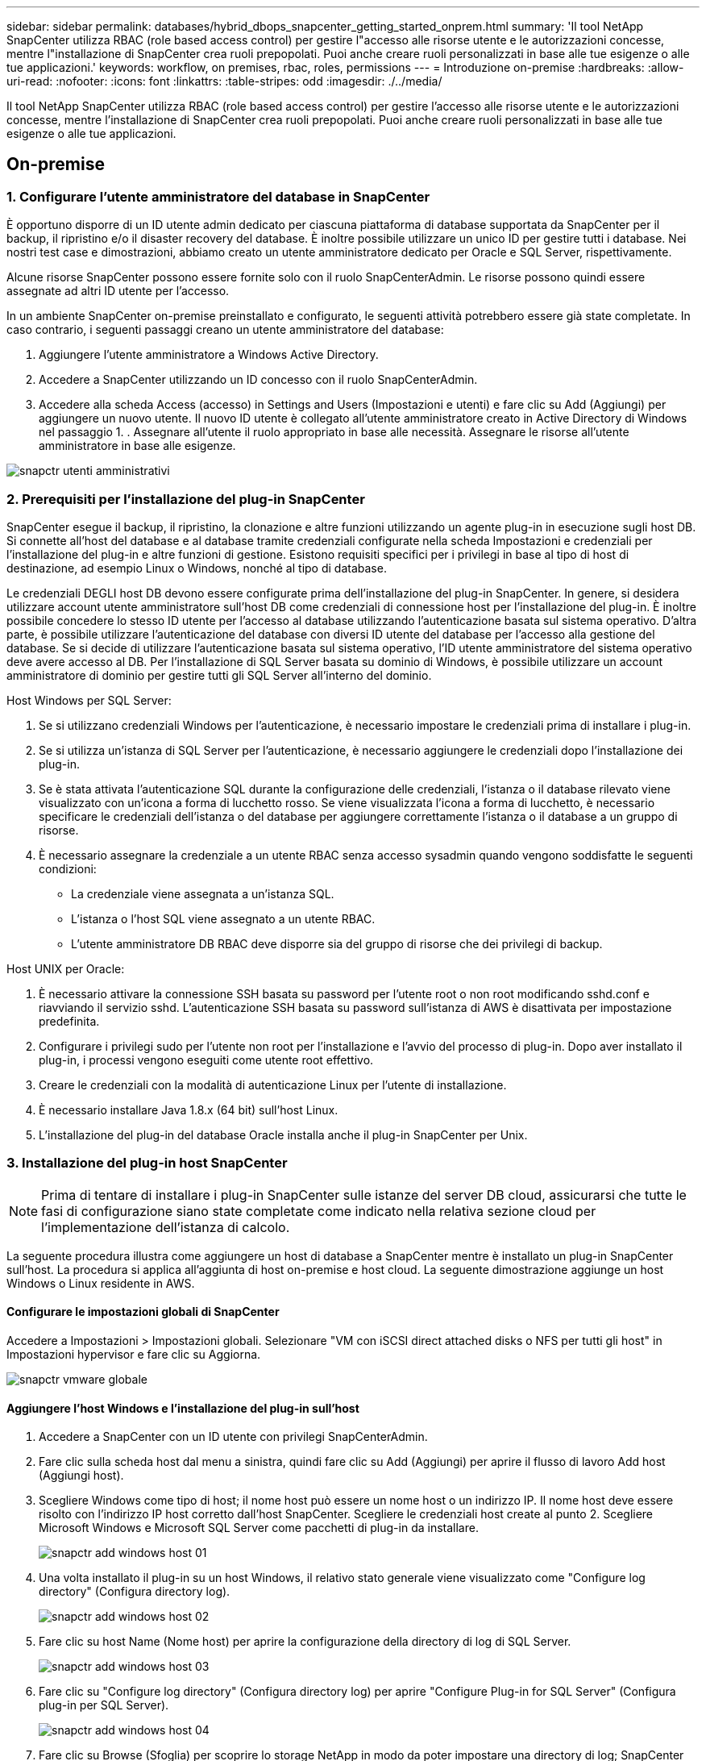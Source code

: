 ---
sidebar: sidebar 
permalink: databases/hybrid_dbops_snapcenter_getting_started_onprem.html 
summary: 'Il tool NetApp SnapCenter utilizza RBAC (role based access control) per gestire l"accesso alle risorse utente e le autorizzazioni concesse, mentre l"installazione di SnapCenter crea ruoli prepopolati. Puoi anche creare ruoli personalizzati in base alle tue esigenze o alle tue applicazioni.' 
keywords: workflow, on premises, rbac, roles, permissions 
---
= Introduzione on-premise
:hardbreaks:
:allow-uri-read: 
:nofooter: 
:icons: font
:linkattrs: 
:table-stripes: odd
:imagesdir: ./../media/


[role="lead"]
Il tool NetApp SnapCenter utilizza RBAC (role based access control) per gestire l'accesso alle risorse utente e le autorizzazioni concesse, mentre l'installazione di SnapCenter crea ruoli prepopolati. Puoi anche creare ruoli personalizzati in base alle tue esigenze o alle tue applicazioni.



== On-premise



=== 1. Configurare l'utente amministratore del database in SnapCenter

È opportuno disporre di un ID utente admin dedicato per ciascuna piattaforma di database supportata da SnapCenter per il backup, il ripristino e/o il disaster recovery del database. È inoltre possibile utilizzare un unico ID per gestire tutti i database. Nei nostri test case e dimostrazioni, abbiamo creato un utente amministratore dedicato per Oracle e SQL Server, rispettivamente.

Alcune risorse SnapCenter possono essere fornite solo con il ruolo SnapCenterAdmin. Le risorse possono quindi essere assegnate ad altri ID utente per l'accesso.

In un ambiente SnapCenter on-premise preinstallato e configurato, le seguenti attività potrebbero essere già state completate. In caso contrario, i seguenti passaggi creano un utente amministratore del database:

. Aggiungere l'utente amministratore a Windows Active Directory.
. Accedere a SnapCenter utilizzando un ID concesso con il ruolo SnapCenterAdmin.
. Accedere alla scheda Access (accesso) in Settings and Users (Impostazioni e utenti) e fare clic su Add (Aggiungi) per aggiungere un nuovo utente. Il nuovo ID utente è collegato all'utente amministratore creato in Active Directory di Windows nel passaggio 1. . Assegnare all'utente il ruolo appropriato in base alle necessità. Assegnare le risorse all'utente amministratore in base alle esigenze.


image::snapctr_admin_users.PNG[snapctr utenti amministrativi]



=== 2. Prerequisiti per l'installazione del plug-in SnapCenter

SnapCenter esegue il backup, il ripristino, la clonazione e altre funzioni utilizzando un agente plug-in in esecuzione sugli host DB. Si connette all'host del database e al database tramite credenziali configurate nella scheda Impostazioni e credenziali per l'installazione del plug-in e altre funzioni di gestione. Esistono requisiti specifici per i privilegi in base al tipo di host di destinazione, ad esempio Linux o Windows, nonché al tipo di database.

Le credenziali DEGLI host DB devono essere configurate prima dell'installazione del plug-in SnapCenter. In genere, si desidera utilizzare account utente amministratore sull'host DB come credenziali di connessione host per l'installazione del plug-in. È inoltre possibile concedere lo stesso ID utente per l'accesso al database utilizzando l'autenticazione basata sul sistema operativo. D'altra parte, è possibile utilizzare l'autenticazione del database con diversi ID utente del database per l'accesso alla gestione del database. Se si decide di utilizzare l'autenticazione basata sul sistema operativo, l'ID utente amministratore del sistema operativo deve avere accesso al DB. Per l'installazione di SQL Server basata su dominio di Windows, è possibile utilizzare un account amministratore di dominio per gestire tutti gli SQL Server all'interno del dominio.

Host Windows per SQL Server:

. Se si utilizzano credenziali Windows per l'autenticazione, è necessario impostare le credenziali prima di installare i plug-in.
. Se si utilizza un'istanza di SQL Server per l'autenticazione, è necessario aggiungere le credenziali dopo l'installazione dei plug-in.
. Se è stata attivata l'autenticazione SQL durante la configurazione delle credenziali, l'istanza o il database rilevato viene visualizzato con un'icona a forma di lucchetto rosso. Se viene visualizzata l'icona a forma di lucchetto, è necessario specificare le credenziali dell'istanza o del database per aggiungere correttamente l'istanza o il database a un gruppo di risorse.
. È necessario assegnare la credenziale a un utente RBAC senza accesso sysadmin quando vengono soddisfatte le seguenti condizioni:
+
** La credenziale viene assegnata a un'istanza SQL.
** L'istanza o l'host SQL viene assegnato a un utente RBAC.
** L'utente amministratore DB RBAC deve disporre sia del gruppo di risorse che dei privilegi di backup.




Host UNIX per Oracle:

. È necessario attivare la connessione SSH basata su password per l'utente root o non root modificando sshd.conf e riavviando il servizio sshd. L'autenticazione SSH basata su password sull'istanza di AWS è disattivata per impostazione predefinita.
. Configurare i privilegi sudo per l'utente non root per l'installazione e l'avvio del processo di plug-in. Dopo aver installato il plug-in, i processi vengono eseguiti come utente root effettivo.
. Creare le credenziali con la modalità di autenticazione Linux per l'utente di installazione.
. È necessario installare Java 1.8.x (64 bit) sull'host Linux.
. L'installazione del plug-in del database Oracle installa anche il plug-in SnapCenter per Unix.




=== 3. Installazione del plug-in host SnapCenter


NOTE: Prima di tentare di installare i plug-in SnapCenter sulle istanze del server DB cloud, assicurarsi che tutte le fasi di configurazione siano state completate come indicato nella relativa sezione cloud per l'implementazione dell'istanza di calcolo.

La seguente procedura illustra come aggiungere un host di database a SnapCenter mentre è installato un plug-in SnapCenter sull'host. La procedura si applica all'aggiunta di host on-premise e host cloud. La seguente dimostrazione aggiunge un host Windows o Linux residente in AWS.



==== Configurare le impostazioni globali di SnapCenter

Accedere a Impostazioni > Impostazioni globali. Selezionare "VM con iSCSI direct attached disks o NFS per tutti gli host" in Impostazioni hypervisor e fare clic su Aggiorna.

image::snapctr_vmware_global.PNG[snapctr vmware globale]



==== Aggiungere l'host Windows e l'installazione del plug-in sull'host

. Accedere a SnapCenter con un ID utente con privilegi SnapCenterAdmin.
. Fare clic sulla scheda host dal menu a sinistra, quindi fare clic su Add (Aggiungi) per aprire il flusso di lavoro Add host (Aggiungi host).
. Scegliere Windows come tipo di host; il nome host può essere un nome host o un indirizzo IP. Il nome host deve essere risolto con l'indirizzo IP host corretto dall'host SnapCenter. Scegliere le credenziali host create al punto 2. Scegliere Microsoft Windows e Microsoft SQL Server come pacchetti di plug-in da installare.
+
image::snapctr_add_windows_host_01.PNG[snapctr add windows host 01]

. Una volta installato il plug-in su un host Windows, il relativo stato generale viene visualizzato come "Configure log directory" (Configura directory log).
+
image::snapctr_add_windows_host_02.PNG[snapctr add windows host 02]

. Fare clic su host Name (Nome host) per aprire la configurazione della directory di log di SQL Server.
+
image::snapctr_add_windows_host_03.PNG[snapctr add windows host 03]

. Fare clic su "Configure log directory" (Configura directory log) per aprire "Configure Plug-in for SQL Server" (Configura plug-in per SQL Server).
+
image::snapctr_add_windows_host_04.PNG[snapctr add windows host 04]

. Fare clic su Browse (Sfoglia) per scoprire lo storage NetApp in modo da poter impostare una directory di log; SnapCenter utilizza questa directory di log per eseguire il rolloup dei file di log delle transazioni di SQL Server. Quindi fare clic su Save (Salva).
+
image::snapctr_add_windows_host_05.PNG[snapctr add windows host 05]

+

NOTE: Affinché lo storage NetApp fornito a un host DB venga rilevato, lo storage (on-premise o CVO) deve essere aggiunto a SnapCenter, come illustrato nella fase 6 per CVO come esempio.

. Una volta configurata la directory di log, lo stato generale del plug-in host di Windows viene modificato in in in esecuzione.
+
image::snapctr_add_windows_host_06.PNG[snapctr add windows host 06]

. Per assegnare l'host all'ID utente per la gestione del database, accedere alla scheda Access (accesso) in Settings and Users (Impostazioni e utenti), fare clic sull'ID utente per la gestione del database (nel caso in cui sia necessario assegnare l'host all'host) e fare clic su Save (Salva) per completare l'assegnazione delle risorse host.
+
image::snapctr_add_windows_host_07.PNG[snapctr add windows host 07]

+
image::snapctr_add_windows_host_08.PNG[snapctr add windows host 08]





==== Aggiungere l'host Unix e l'installazione del plug-in sull'host

. Accedere a SnapCenter con un ID utente con privilegi SnapCenterAdmin.
. Fare clic sulla scheda host dal menu a sinistra, quindi fare clic su Add (Aggiungi) per aprire il flusso di lavoro Add host (Aggiungi host).
. Scegliere Linux come tipo di host. Il nome host può essere il nome host o un indirizzo IP. Tuttavia, il nome host deve essere risolto per correggere l'indirizzo IP host dall'host SnapCenter. Scegliere le credenziali host create nel passaggio 2. Le credenziali host richiedono privilegi sudo. Selezionare Oracle Database come plug-in da installare, che installa sia i plug-in host Oracle che Linux.
+
image::snapctr_add_linux_host_01.PNG[snapctr aggiungere host linux 01]

. Fare clic su altre opzioni e selezionare "Ignora controlli di preinstallazione". Viene richiesto di confermare l'omissione del controllo di preinstallazione. Fare clic su Sì, quindi su Salva.
+
image::snapctr_add_linux_host_02.PNG[snapctr aggiungere host linux 02]

. Fare clic su Submit (Invia) per avviare l'installazione del plug-in. Viene richiesto di confermare l'impronta digitale come mostrato di seguito.
+
image::snapctr_add_linux_host_03.PNG[snapctr aggiungere host linux 03]

. SnapCenter esegue la convalida e la registrazione dell'host, quindi il plug-in viene installato sull'host Linux. Lo stato cambia da Installing Plugin (Installazione del plug-in) a running (in esecuzione)
+
image::snapctr_add_linux_host_04.PNG[snapctr aggiungere host linux 04]

. Assegnare l'host appena aggiunto all'ID utente corretto per la gestione del database (nel nostro caso, oradba).
+
image::snapctr_add_linux_host_05.PNG[snapctr aggiungere host linux 05]

+
image::snapctr_add_linux_host_06.PNG[snapctr aggiungere host linux 06]





=== 4. Rilevamento delle risorse del database

Una volta completata l'installazione del plug-in, è possibile rilevare immediatamente le risorse del database sull'host. Fare clic sulla scheda Resources (risorse) nel menu a sinistra. A seconda del tipo di piattaforma di database, sono disponibili diverse visualizzazioni, ad esempio il database, il gruppo di risorse e così via. Se le risorse dell'host non vengono rilevate e visualizzate, potrebbe essere necessario fare clic sulla scheda Refresh Resources (Aggiorna risorse).

image::snapctr_resources_ora.PNG[risorse snapctr: ora]

Quando il database viene rilevato inizialmente, lo stato generale viene visualizzato come "Not Protected" (non protetto). La schermata precedente mostra un database Oracle non ancora protetto da una policy di backup.

Quando viene impostata una configurazione o un criterio di backup ed è stato eseguito un backup, lo Stato generale del database mostra lo stato del backup come "Backup riuscito" e l'indicazione dell'ora dell'ultimo backup. La seguente schermata mostra lo stato del backup di un database utente SQL Server.

image::snapctr_resources_sql.PNG[risorse snapctr sql]

Se le credenziali di accesso al database non sono impostate correttamente, un pulsante di blocco rosso indica che il database non è accessibile. Ad esempio, se le credenziali Windows non dispongono dell'accesso sysadmin a un'istanza di database, è necessario riconfigurare le credenziali del database per sbloccare il blocco rosso.

image::snapctr_add_windows_host_09.PNG[snapctr add windows host 09]

image::snapctr_add_windows_host_10.PNG[snapctr add windows host 10]

Una volta configurate le credenziali appropriate a livello di Windows o di database, il blocco rosso scompare e le informazioni sul tipo di SQL Server vengono raccolte e riviste.

image::snapctr_add_windows_host_11.PNG[snapctr add windows host 11]



=== 5. Configurare il peering del cluster di storage e la replica dei volumi DB

Per proteggere i dati del database on-premise utilizzando un cloud pubblico come destinazione di destinazione, i volumi di database del cluster ONTAP on-premise vengono replicati nel CVO del cloud utilizzando la tecnologia NetApp SnapMirror. I volumi di destinazione replicati possono quindi essere clonati per LO SVILUPPO/OPS o il disaster recovery. I seguenti passaggi di alto livello consentono di configurare il peering dei cluster e la replica dei volumi DB.

. Configurare le LIF di intercluster per il peering dei cluster sia sul cluster on-premise che sull'istanza del cluster CVO. Questo passaggio può essere eseguito con Gestione sistema ONTAP. Un'implementazione CVO predefinita prevede la configurazione automatica di LIF tra cluster.
+
Cluster on-premise:

+
image::snapctr_cluster_replication_01.PNG[replica cluster snapctr 01]

+
Cluster CVO di destinazione:

+
image::snapctr_cluster_replication_02.PNG[replica cluster snapctr 02]

. Con le LIF intercluster configurate, è possibile configurare il peering dei cluster e la replica dei volumi utilizzando la funzione di trascinamento della selezione in NetApp Cloud Manager. Vedere link:hybrid_dbops_snapcenter_getting_started_aws.html#aws-public-cloud["Getting started - AWS Public Cloud"] per ulteriori informazioni.
+
In alternativa, è possibile eseguire il peering del cluster e la replica del volume DB utilizzando Gestione di sistema di ONTAP come indicato di seguito:

. Accedere a Gestore di sistema di ONTAP. Accedere a Cluster > Settings (Cluster > Impostazioni) e fare clic su Peer Cluster (Cluster peer) per impostare il peering del cluster con l'istanza CVO nel cloud.
+
image::snapctr_vol_snapmirror_00.PNG[snapctr vol snapmirror 00]

. Accedere alla scheda Volumes (volumi). Selezionare il volume di database da replicare e fare clic su Proteggi.
+
image::snapctr_vol_snapmirror_01.PNG[snapctr vol snapmirror 01]

. Impostare il criterio di protezione su asincrono. Selezionare la SVM del cluster e dello storage di destinazione.
+
image::snapctr_vol_snapmirror_02.PNG[snapctr vol snapmirror 02]

. Verificare che il volume sia sincronizzato tra l'origine e la destinazione e che la relazione di replica sia corretta.
+
image::snapctr_vol_snapmirror_03.PNG[snapctr vol snapmirror 03]





=== 6. Aggiunta di SVM per lo storage di database CVO a SnapCenter

. Accedere a SnapCenter con un ID utente con privilegi SnapCenterAdmin.
. Fare clic sulla scheda sistema di storage dal menu, quindi fare clic su nuovo per aggiungere una SVM di storage CVO che ospita volumi di database di destinazione replicati in SnapCenter. Inserire l'IP di gestione del cluster nel campo Storage System (sistema di storage) e immettere il nome utente e la password appropriati.
+
image::snapctr_add_cvo_svm_01.PNG[snapctr aggiunge cvo svm 01]

. Fare clic su More Options (altre opzioni) per aprire ulteriori opzioni di configurazione dello storage. Nel campo piattaforma, selezionare Cloud Volumes ONTAP, selezionare secondario, quindi fare clic su Salva.
+
image::snapctr_add_cvo_svm_02.PNG[snapctr aggiunge cvo svm 02]

. Assegnare i sistemi storage agli ID utente di gestione del database SnapCenter, come illustrato nella <<3. Installazione del plug-in host SnapCenter>>.
+
image::snapctr_add_cvo_svm_03.PNG[snapctr aggiunge cvo svm 03]





=== 7. Configurare i criteri di backup del database in SnapCenter

Le seguenti procedure illustrano come creare un database completo o un criterio di backup del file di log. Il criterio può quindi essere implementato per proteggere le risorse dei database. L'RPO (Recovery Point Objective) o RTO (Recovery Time Objective) determina la frequenza dei backup del database e/o del log.



==== Creare una policy di backup completa del database per Oracle

. Accedere a SnapCenter come ID utente per la gestione del database, fare clic su Impostazioni, quindi su criteri.
+
image::snapctr_ora_policy_data_01.PNG[dati della policy snapctr ora 01]

. Fare clic su New (nuovo) per avviare un nuovo flusso di lavoro di creazione dei criteri di backup o scegliere un criterio esistente per la modifica.
+
image::snapctr_ora_policy_data_02.PNG[dati della policy snapctr ora 02]

. Selezionare il tipo di backup e la frequenza di pianificazione.
+
image::snapctr_ora_policy_data_03.PNG[dati della policy snapctr ora 03]

. Impostare la conservazione del backup. Definisce il numero di copie di backup complete del database da conservare.
+
image::snapctr_ora_policy_data_04.PNG[dati della policy snapctr ora 04]

. Selezionare le opzioni di replica secondaria per inviare i backup delle snapshot primarie locali da replicare in una posizione secondaria nel cloud.
+
image::snapctr_ora_policy_data_05.PNG[dati della policy snapctr ora 05]

. Specificare qualsiasi script opzionale da eseguire prima e dopo l'esecuzione di un backup.
+
image::snapctr_ora_policy_data_06.PNG[dati della policy snapctr ora 06]

. Eseguire la verifica del backup, se necessario.
+
image::snapctr_ora_policy_data_07.PNG[dati della policy snapctr ora 07]

. Riepilogo.
+
image::snapctr_ora_policy_data_08.PNG[dati della policy snapctr ora 08]





==== Creare una policy di backup del log del database per Oracle

. Accedere a SnapCenter con un ID utente per la gestione del database, fare clic su Impostazioni, quindi su criteri.
. Fare clic su New (nuovo) per avviare un nuovo flusso di lavoro di creazione dei criteri di backup o scegliere un criterio esistente per la modifica.
+
image::snapctr_ora_policy_log_01.PNG[registro criteri snapctr ora 01]

. Selezionare il tipo di backup e la frequenza di pianificazione.
+
image::snapctr_ora_policy_log_02.PNG[registro criteri snapctr ora 02]

. Impostare il periodo di conservazione del registro.
+
image::snapctr_ora_policy_log_03.PNG[registro criteri snapctr ora 03]

. Abilitare la replica in una posizione secondaria nel cloud pubblico.
+
image::snapctr_ora_policy_log_04.PNG[registro criteri snapctr ora 04]

. Specificare eventuali script opzionali da eseguire prima e dopo il backup del registro.
+
image::snapctr_ora_policy_log_05.PNG[registro criteri snapctr ora 05]

. Specificare eventuali script di verifica del backup.
+
image::snapctr_ora_policy_log_06.PNG[registro criteri snapctr ora 06]

. Riepilogo.
+
image::snapctr_ora_policy_log_07.PNG[registro criteri snapctr ora 07]





==== Creare una policy di backup completa del database per SQL

. Accedere a SnapCenter con un ID utente per la gestione del database, fare clic su Impostazioni, quindi su criteri.
+
image::snapctr_sql_policy_data_01.PNG[dati dei criteri sql snapctr 01]

. Fare clic su New (nuovo) per avviare un nuovo flusso di lavoro di creazione dei criteri di backup o scegliere un criterio esistente per la modifica.
+
image::snapctr_sql_policy_data_02.PNG[dati dei criteri sql snapctr 02]

. Definire l'opzione di backup e la frequenza di pianificazione. Per SQL Server configurato con un gruppo di disponibilità, è possibile impostare una replica di backup preferita.
+
image::snapctr_sql_policy_data_03.PNG[dati dei criteri sql snapctr 03]

. Impostare il periodo di conservazione del backup.
+
image::snapctr_sql_policy_data_04.PNG[dati dei criteri sql snapctr 04]

. Abilitare la replica delle copie di backup in una posizione secondaria nel cloud.
+
image::snapctr_sql_policy_data_05.PNG[dati dei criteri sql snapctr 05]

. Specificare eventuali script opzionali da eseguire prima o dopo un processo di backup.
+
image::snapctr_sql_policy_data_06.PNG[dati dei criteri sql snapctr 06]

. Specificare le opzioni per eseguire la verifica del backup.
+
image::snapctr_sql_policy_data_07.PNG[dati dei criteri sql snapctr 07]

. Riepilogo.
+
image::snapctr_sql_policy_data_08.PNG[dati dei criteri sql snapctr 08]





==== Creare un criterio di backup del log del database per SQL.

. Accedere a SnapCenter con un ID utente per la gestione del database, fare clic su Impostazioni > Criteri, quindi su nuovo per avviare un nuovo flusso di lavoro per la creazione di policy.
+
image::snapctr_sql_policy_log_01.PNG[registro criteri sql snapctr 01]

. Definire l'opzione di backup del registro e la frequenza di pianificazione. Per SQL Server configurato con un gruppo di disponibilità, è possibile impostare una replica di backup preferita.
+
image::snapctr_sql_policy_log_02.PNG[registro criteri sql snapctr 02]

. Il criterio di backup dei dati di SQL Server definisce la conservazione del backup del registro; accettare i valori predefiniti qui.
+
image::snapctr_sql_policy_log_03.PNG[registro criteri sql snapctr 03]

. Abilitare la replica del backup dei log su secondario nel cloud.
+
image::snapctr_sql_policy_log_04.PNG[registro criteri sql snapctr 04]

. Specificare eventuali script opzionali da eseguire prima o dopo un processo di backup.
+
image::snapctr_sql_policy_log_05.PNG[registro criteri sql snapctr 05]

. Riepilogo.
+
image::snapctr_sql_policy_log_06.PNG[registro criteri sql snapctr 06]





=== 8. Implementare policy di backup per proteggere il database

SnapCenter utilizza un gruppo di risorse per eseguire il backup di un database in un gruppo logico di risorse di database, ad esempio più database ospitati su un server, un database che condivide gli stessi volumi di storage, più database che supportano un'applicazione di business e così via. La protezione di un singolo database crea un proprio gruppo di risorse. Le seguenti procedure mostrano come implementare una policy di backup creata nella sezione 7 per proteggere i database Oracle e SQL Server.



==== Creare un gruppo di risorse per il backup completo di Oracle

. Accedere a SnapCenter con un ID utente per la gestione del database e accedere alla scheda risorse. Nell'elenco a discesa Visualizza, scegliere Database o Gruppo di risorse per avviare il flusso di lavoro di creazione del gruppo di risorse.
+
image::snapctr_ora_rgroup_full_01.PNG[snapctr ora rgroup completo 01]

. Fornire un nome e tag per il gruppo di risorse. È possibile definire un formato di denominazione per la copia Snapshot e ignorare la destinazione del registro di archiviazione ridondante, se configurata.
+
image::snapctr_ora_rgroup_full_02.PNG[snapctr ora rgroup completo 02]

. Aggiungere risorse di database al gruppo di risorse.
+
image::snapctr_ora_rgroup_full_03.PNG[snapctr ora rgroup completo 03]

. Selezionare una policy di backup completa creata nella sezione 7 dall'elenco a discesa.
+
image::snapctr_ora_rgroup_full_04.PNG[snapctr ora rgroup completo 04]

. Fare clic sul segno (+) per configurare la pianificazione di backup desiderata.
+
image::snapctr_ora_rgroup_full_05.PNG[snapctr ora rgroup completo 05]

. Fare clic su Load Locators (carica locatori) per caricare il volume di origine e di destinazione.
+
image::snapctr_ora_rgroup_full_06.PNG[snapctr ora rgroup completo 06]

. Configurare il server SMTP per la notifica via email, se lo si desidera.
+
image::snapctr_ora_rgroup_full_07.PNG[snapctr ora rgroup completo 07]

. Riepilogo.
+
image::snapctr_ora_rgroup_full_08.PNG[snapctr ora rgroup completo 08]





==== Creare un gruppo di risorse per il backup dei log di Oracle

. Accedere a SnapCenter con un ID utente per la gestione del database e accedere alla scheda risorse. Nell'elenco a discesa Visualizza, scegliere Database o Gruppo di risorse per avviare il flusso di lavoro di creazione del gruppo di risorse.
+
image::snapctr_ora_rgroup_log_01.PNG[registro gruppi 01]

. Fornire un nome e tag per il gruppo di risorse. È possibile definire un formato di denominazione per la copia Snapshot e ignorare la destinazione del registro di archiviazione ridondante, se configurata.
+
image::snapctr_ora_rgroup_log_02.PNG[registro gruppi 02]

. Aggiungere risorse di database al gruppo di risorse.
+
image::snapctr_ora_rgroup_log_03.PNG[registro gruppi 03]

. Selezionare un criterio di backup del registro creato nella sezione 7 dall'elenco a discesa.
+
image::snapctr_ora_rgroup_log_04.PNG[registro gruppi 04]

. Fare clic sul segno (+) per configurare la pianificazione di backup desiderata.
+
image::snapctr_ora_rgroup_log_05.PNG[registro gruppi 05]

. Se la verifica del backup è configurata, viene visualizzata qui.
+
image::snapctr_ora_rgroup_log_06.PNG[registro gruppi 06]

. Configurare un server SMTP per la notifica via email, se lo si desidera.
+
image::snapctr_ora_rgroup_log_07.PNG[registro gruppi 07]

. Riepilogo.
+
image::snapctr_ora_rgroup_log_08.PNG[registro gruppi 08]





==== Creare un gruppo di risorse per il backup completo di SQL Server

. Accedere a SnapCenter con un ID utente per la gestione del database e accedere alla scheda risorse. Nell'elenco a discesa Visualizza, scegliere un database o un gruppo di risorse per avviare il flusso di lavoro di creazione del gruppo di risorse. Fornire un nome e tag per il gruppo di risorse. È possibile definire un formato di denominazione per la copia Snapshot.
+
image::snapctr_sql_rgroup_full_01.PNG[snapctr sql rgroup completo 01]

. Selezionare le risorse di database di cui eseguire il backup.
+
image::snapctr_sql_rgroup_full_02.PNG[snapctr sql rgroup completo 02]

. Selezionare una policy di backup SQL completa creata nella sezione 7.
+
image::snapctr_sql_rgroup_full_03.PNG[snapctr sql rgroup completo 03]

. Aggiungi tempi esatti per i backup e la frequenza.
+
image::snapctr_sql_rgroup_full_04.PNG[snapctr sql rgroup completo 04]

. Scegliere il server di verifica per il backup su secondario se deve essere eseguita la verifica del backup. Fare clic su Load Locator (carica localizzatore) per popolare la posizione dello storage secondario.
+
image::snapctr_sql_rgroup_full_05.PNG[snapctr sql rgroup completo 05]

. Configurare il server SMTP per la notifica via email, se lo si desidera.
+
image::snapctr_sql_rgroup_full_06.PNG[snapctr sql rgroup completo 06]

. Riepilogo.
+
image::snapctr_sql_rgroup_full_07.PNG[snapctr sql rgroup completo 07]





==== Creare un gruppo di risorse per il backup del log di SQL Server

. Accedere a SnapCenter con un ID utente per la gestione del database e accedere alla scheda risorse. Nell'elenco a discesa Visualizza, scegliere un database o un gruppo di risorse per avviare il flusso di lavoro di creazione del gruppo di risorse. Fornire il nome e i tag per il gruppo di risorse. È possibile definire un formato di denominazione per la copia Snapshot.
+
image::snapctr_sql_rgroup_log_01.PNG[registro rgroup sql snapctr 01]

. Selezionare le risorse di database di cui eseguire il backup.
+
image::snapctr_sql_rgroup_log_02.PNG[registro rgroup sql snapctr 02]

. Selezionare un criterio di backup del registro SQL creato nella sezione 7.
+
image::snapctr_sql_rgroup_log_03.PNG[registro rgroup sql snapctr 03]

. Aggiungere la tempistica esatta per il backup e la frequenza.
+
image::snapctr_sql_rgroup_log_04.PNG[registro rgroup sql snapctr 04]

. Scegliere il server di verifica per il backup su secondario se deve essere eseguita la verifica del backup. Fare clic su Load Locator per popolare la posizione dello storage secondario.
+
image::snapctr_sql_rgroup_log_05.PNG[registro rgroup sql snapctr 05]

. Configurare il server SMTP per la notifica via email, se lo si desidera.
+
image::snapctr_sql_rgroup_log_06.PNG[registro rgroup sql snapctr 06]

. Riepilogo.
+
image::snapctr_sql_rgroup_log_07.PNG[registro rgroup sql snapctr 07]





=== 9. Convalidare il backup

Una volta creati i gruppi di risorse di backup del database per proteggere le risorse del database, i processi di backup vengono eseguiti in base alla pianificazione predefinita. Controllare lo stato di esecuzione del lavoro nella scheda Monitor.

image::snapctr_job_status_sql.PNG[sql stato lavoro snapctr]

Accedere alla scheda Resources (risorse), fare clic sul nome del database per visualizzare i dettagli del backup del database e alternare tra Local Copies (copie locali) e Mirror Copies (copie mirror) per verificare che i backup Snapshot siano replicati in una posizione secondaria nel cloud pubblico.

image::snapctr_job_status_ora.PNG[ora stato lavoro snapctr]

A questo punto, le copie di backup del database nel cloud sono pronte per essere clonate per eseguire processi di sviluppo/test o per il disaster recovery in caso di guasto primario.

